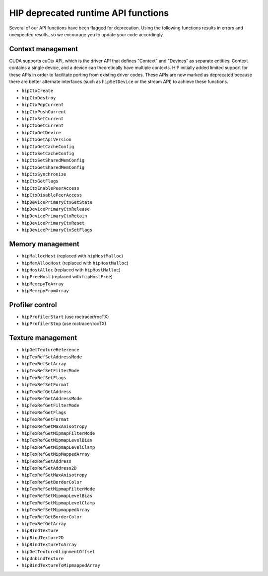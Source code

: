 .. meta::
   :description: HIP deprecated runtime API functions.
   :keywords: AMD, ROCm, HIP, deprecated, API

**********************************************************************************************
HIP deprecated runtime API functions
**********************************************************************************************

Several of our API functions have been flagged for deprecation. Using the following functions results in
errors and unexpected results, so we encourage you to update your code accordingly.

Context management
============================================================

CUDA supports cuCtx API, which is the driver API that defines "Context" and "Devices" as separate
entities. Context contains a single device, and a device can theoretically have multiple contexts. HIP
initially added limited support for these APIs in order to facilitate porting from existing driver codes.
These APIs are now marked as deprecated because there are better alternate interfaces (such as
``hipSetDevice`` or the stream API) to achieve these functions.

* ``hipCtxCreate``
* ``hipCtxDestroy``
* ``hipCtxPopCurrent``
* ``hipCtxPushCurrent``
* ``hipCtxSetCurrent``
* ``hipCtxGetCurrent``
* ``hipCtxGetDevice``
* ``hipCtxGetApiVersion``
* ``hipCtxGetCacheConfig``
* ``hipCtxSetCacheConfig``
* ``hipCtxSetSharedMemConfig``
* ``hipCtxGetSharedMemConfig``
* ``hipCtxSynchronize``
* ``hipCtxGetFlags``
* ``hipCtxEnablePeerAccess``
* ``hipCtxDisablePeerAccess``
* ``hipDevicePrimaryCtxGetState``
* ``hipDevicePrimaryCtxRelease``
* ``hipDevicePrimaryCtxRetain``
* ``hipDevicePrimaryCtxReset``
* ``hipDevicePrimaryCtxSetFlags``

Memory management
============================================================

* ``hipMallocHost`` (replaced with ``hipHostMalloc``)
* ``hipMemAllocHost`` (replaced with ``hipHostMalloc``)
* ``hipHostAlloc`` (replaced with ``hipHostMalloc``)
* ``hipFreeHost`` (replaced with ``hipHostFree``)
* ``hipMemcpyToArray``
* ``hipMemcpyFromArray``

Profiler control
============================================================

* ``hipProfilerStart`` (use roctracer/rocTX)
* ``hipProfilerStop`` (use roctracer/rocTX)


Texture management
============================================================

* ``hipGetTextureReference``
* ``hipTexRefSetAddressMode``
* ``hipTexRefSetArray``
* ``hipTexRefSetFilterMode``
* ``hipTexRefSetFlags``
* ``hipTexRefSetFormat``
* ``hipTexRefGetAddress``
* ``hipTexRefGetAddressMode``
* ``hipTexRefGetFilterMode``
* ``hipTexRefGetFlags``
* ``hipTexRefGetFormat``
* ``hipTexRefGetMaxAnisotropy``
* ``hipTexRefGetMipmapFilterMode``
* ``hipTexRefGetMipmapLevelBias``
* ``hipTexRefGetMipmapLevelClamp``
* ``hipTexRefGetMipMappedArray``
* ``hipTexRefSetAddress``
* ``hipTexRefSetAddress2D``
* ``hipTexRefSetMaxAnisotropy``
* ``hipTexRefSetBorderColor``
* ``hipTexRefSetMipmapFilterMode``
* ``hipTexRefSetMipmapLevelBias``
* ``hipTexRefSetMipmapLevelClamp``
* ``hipTexRefSetMipmappedArray``
* ``hipTexRefGetBorderColor``
* ``hipTexRefGetArray``
* ``hipBindTexture``
* ``hipBindTexture2D``
* ``hipBindTextureToArray``
* ``hipGetTextureAlignmentOffset``
* ``hipUnbindTexture``
* ``hipBindTextureToMipmappedArray``
